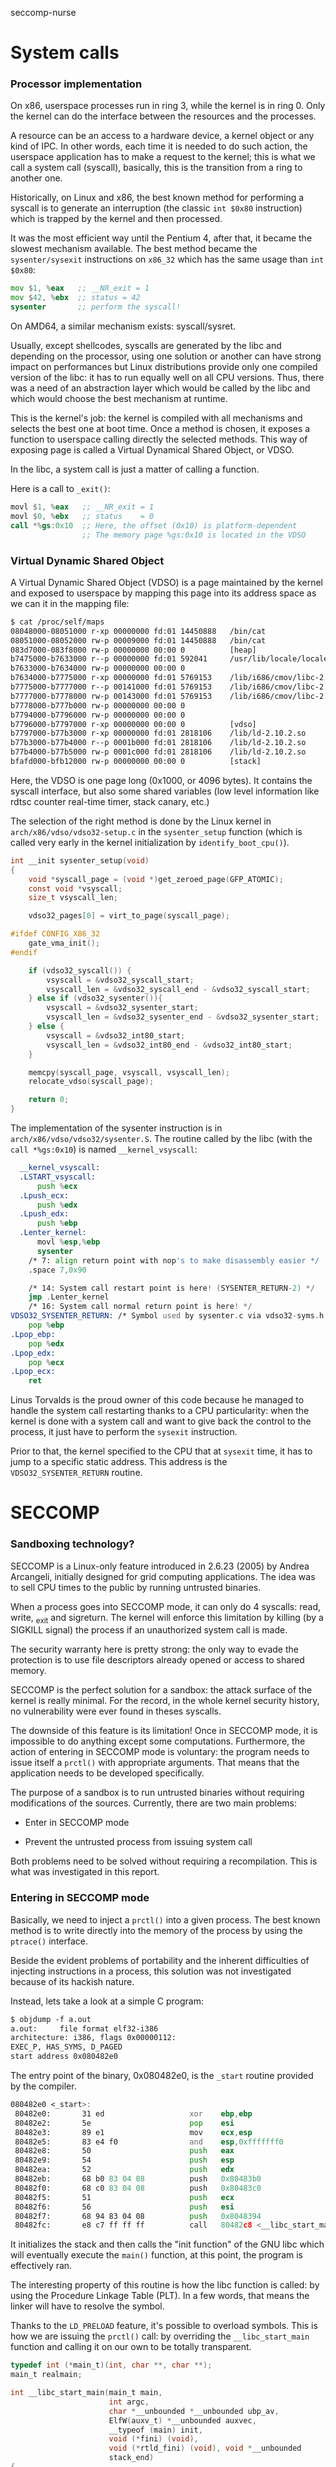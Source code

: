 seccomp-nurse

* System calls
*** Processor implementation

  On x86, userspace processes run in ring 3, while the kernel is in
  ring 0. Only the kernel can do the interface between the resources
  and the processes.

  A resource can be an access to a hardware device, a kernel object or
  any kind of IPC. In other words, each time it is needed to do such
  action, the userspace application has to make a request to the
  kernel; this is what we call a system call (syscall), basically,
  this is the transition from a ring to another one.

  Historically, on Linux and x86, the best known method for performing
  a syscall is to generate an interruption (the classic =int $0x80=
  instruction) which is trapped by the kernel and then processed.

  It was the most efficient way until the Pentium 4, after that, it
  became the slowest mechanism available. The best method became the
  =sysenter/sysexit= instructions on =x86_32= which has the same usage
  than =int $0x80=:

#+BEGIN_src asm
  mov $1, %eax   ;; __NR_exit = 1
  mov $42, %ebx  ;; status = 42
  sysenter       ;; perform the syscall!
#+END_src

  On AMD64, a similar mechanism exists: syscall/sysret.

  Usually, except shellcodes, syscalls are generated by the libc and
  depending on the processor, using one solution or another can have
  strong impact on performances but Linux distributions provide only
  one compiled version of the libc: it has to run equally well on all
  CPU versions. Thus, there was a need of an abstraction layer which
  would be called by the libc and which would choose the best
  mechanism at runtime.

  This is the kernel's job: the kernel is compiled with all mechanisms
  and selects the best one at boot time. Once a method is chosen, it
  exposes a function to userspace calling directly the selected
  methods. This way of exposing page is called a Virtual Dynamical
  Shared Object, or VDSO.

  In the libc, a system call is just a matter of calling a function.

  Here is a call to =_exit()=:

#+BEGIN_src asm
  movl $1, %eax   ;; __NR_exit = 1
  movl $0, %ebx   ;; status    = 0
  call *%gs:0x10  ;; Here, the offset (0x10) is platform-dependent
                  ;; The memory page %gs:0x10 is located in the VDSO
#+END_src

*** Virtual Dynamic Shared Object

  A Virtual Dynamic Shared Object (VDSO) is a page maintained by the
  kernel and exposed to userspace by mapping this page into its
  address space as we can it in the mapping file:

#+BEGIN_src txt
$ cat /proc/self/maps
08048000-08051000 r-xp 00000000 fd:01 14450888   /bin/cat
08051000-08052000 rw-p 00009000 fd:01 14450888   /bin/cat
083d7000-083f8000 rw-p 00000000 00:00 0          [heap]
b7475000-b7633000 r--p 00000000 fd:01 592041     /usr/lib/locale/locale-archive
b7633000-b7634000 rw-p 00000000 00:00 0 
b7634000-b7775000 r-xp 00000000 fd:01 5769153    /lib/i686/cmov/libc-2.10.2.so
b7775000-b7777000 r--p 00141000 fd:01 5769153    /lib/i686/cmov/libc-2.10.2.so
b7777000-b7778000 rw-p 00143000 fd:01 5769153    /lib/i686/cmov/libc-2.10.2.so
b7778000-b777b000 rw-p 00000000 00:00 0 
b7794000-b7796000 rw-p 00000000 00:00 0 
b7796000-b7797000 r-xp 00000000 00:00 0          [vdso]
b7797000-b77b3000 r-xp 00000000 fd:01 2818106    /lib/ld-2.10.2.so
b77b3000-b77b4000 r--p 0001b000 fd:01 2818106    /lib/ld-2.10.2.so
b77b4000-b77b5000 rw-p 0001c000 fd:01 2818106    /lib/ld-2.10.2.so
bfafd000-bfb12000 rw-p 00000000 00:00 0          [stack]
#+END_src

  Here, the VDSO is one page long (0x1000, or 4096 bytes). It contains
  the syscall interface, but also some shared variables (low level
  information like rdtsc counter real-time timer, stack canary, etc.)

  The selection of the right method is done by the Linux kernel in
  =arch/x86/vdso/vdso32-setup.c= in the =sysenter_setup= function
  (which is called very early in the kernel initialization by
  =identify_boot_cpu()=).

#+BEGIN_src c
  int __init sysenter_setup(void)
  {
      void *syscall_page = (void *)get_zeroed_page(GFP_ATOMIC);
      const void *vsyscall;
      size_t vsyscall_len;
  
      vdso32_pages[0] = virt_to_page(syscall_page);
  
  #ifdef CONFIG_X86_32
      gate_vma_init();
  #endif
  
      if (vdso32_syscall()) {
          vsyscall = &vdso32_syscall_start;
          vsyscall_len = &vdso32_syscall_end - &vdso32_syscall_start;
      } else if (vdso32_sysenter()){
          vsyscall = &vdso32_sysenter_start;
          vsyscall_len = &vdso32_sysenter_end - &vdso32_sysenter_start;
      } else {
          vsyscall = &vdso32_int80_start;
          vsyscall_len = &vdso32_int80_end - &vdso32_int80_start;
      }
  
      memcpy(syscall_page, vsyscall, vsyscall_len);
      relocate_vdso(syscall_page);
  
      return 0;
  }
#+END_src

  The implementation of the sysenter instruction is in
  =arch/x86/vdso/vdso32/sysenter.S=. The routine called by the libc
  (with the =call *%gs:0x10=) is named =__kernel_vsyscall=:

#+BEGIN_src asm
  __kernel_vsyscall:
  .LSTART_vsyscall:
      push %ecx
  .Lpush_ecx:
      push %edx
  .Lpush_edx:
      push %ebp
  .Lenter_kernel:
      movl %esp,%ebp
      sysenter
    /* 7: align return point with nop's to make disassembly easier */
    .space 7,0x90

    /* 14: System call restart point is here! (SYSENTER_RETURN-2) */
    jmp .Lenter_kernel
    /* 16: System call normal return point is here! */
VDSO32_SYSENTER_RETURN: /* Symbol used by sysenter.c via vdso32-syms.h */
    pop %ebp
.Lpop_ebp:
    pop %edx
.Lpop_edx:
    pop %ecx
.Lpop_ecx:
    ret
#+END_src

  Linus Torvalds is the proud owner of this code because he managed to
  handle the system call restarting thanks to a CPU particularity:
  when the kernel is done with a system call and want to give back the
  control to the process, it just have to perform the =sysexit=
  instruction. 

  Prior to that, the kernel specified to the CPU that at =sysexit= time,
  it has to jump to a specific static address. This address is the
  =VDSO32_SYSENTER_RETURN= routine.

* SECCOMP
*** Sandboxing technology?

  SECCOMP is a Linux-only feature introduced in 2.6.23 (2005) by
  Andrea Arcangeli, initially designed for grid computing
  applications. The idea was to sell CPU times to the public by
  running untrusted binaries.

  When a process goes into SECCOMP mode, it can only do 4 syscalls:
  read, write, _exit and sigreturn. The kernel will enforce this
  limitation by killing (by a SIGKILL signal) the process if an
  unauthorized system call is made.

  The security warranty here is pretty strong: the only way to evade
  the protection is to use file descriptors already opened or access
  to shared memory.

  SECCOMP is the perfect solution for a sandbox: the attack surface of
  the kernel is really minimal. For the record, in the whole kernel security
  history, no vulnerability were ever found in theses syscalls.

  The downside of this feature is its limitation! Once in SECCOMP
  mode, it is impossible to do anything except some
  computations. Furthermore, the action of entering in SECCOMP mode is
  voluntary: the program needs to issue itself a =prctl()= with
  appropriate arguments. That means that the application needs to be
  developed specifically.

  The purpose of a sandbox is to run untrusted binaries without
  requiring modifications of the sources. Currently, there are two
  main problems:

  - Enter in SECCOMP mode

  - Prevent the untrusted process from issuing system call

  Both problems need to be solved without requiring a
  recompilation. This is what was investigated in this report.

*** Entering in SECCOMP mode

  Basically, we need to inject a =prctl()= into a given process. The
  best known method is to write directly into the memory of the
  process by using the =ptrace()= interface.

  Beside the evident problems of portability and the inherent
  difficulties of injecting instructions in a process, this solution
  was not investigated because of its hackish nature.

  Instead, lets take a look at a simple C program:

#+BEGIN_src txt
$ objdump -f a.out
a.out:     file format elf32-i386
architecture: i386, flags 0x00000112:
EXEC_P, HAS_SYMS, D_PAGED
start address 0x080482e0
#+END_src

  The entry point of the binary, 0x080482e0, is the =_start= routine
  provided by the compiler.

#+BEGIN_src asm
080482e0 <_start>:
 80482e0:       31 ed                   xor    ebp,ebp
 80482e2:       5e                      pop    esi
 80482e3:       89 e1                   mov    ecx,esp
 80482e5:       83 e4 f0                and    esp,0xfffffff0
 80482e8:       50                      push   eax
 80482e9:       54                      push   esp
 80482ea:       52                      push   edx
 80482eb:       68 b0 83 04 08          push   0x80483b0
 80482f0:       68 c0 83 04 08          push   0x80483c0
 80482f5:       51                      push   ecx
 80482f6:       56                      push   esi
 80482f7:       68 94 83 04 08          push   0x8048394
 80482fc:       e8 c7 ff ff ff          call   80482c8 <__libc_start_main@plt>
#+END_src

 It initializes the stack and then calls the "init function" of the GNU
 libc which will eventually execute the =main()= function, at this
 point, the program is effectively ran.

 The interesting property of this routine is how the libc function is
 called: by using the Procedure Linkage Table (PLT). In a few words,
 that means the linker will have to resolve the symbol.

 Thanks to the =LD_PRELOAD= feature, it's possible to overload
 symbols. This is how we are issuing the =prctl()= call: by overriding
 the =__libc_start_main= function and calling it on our own to be
 totally transparent.

#+BEGIN_src c
typedef int (*main_t)(int, char **, char **);
main_t realmain;

int __libc_start_main(main_t main,
                      int argc,
                      char *__unbounded *__unbounded ubp_av,
                      ElfW(auxv_t) *__unbounded auxvec,
                      __typeof (main) init,
                      void (*fini) (void),
                      void (*rtld_fini) (void), void *__unbounded
                      stack_end)
{
        void *libc;
        int (*libc_start_main)(main_t main,
                               int,
                               char *__unbounded *__unbounded,
                               ElfW(auxv_t) *,
                               __typeof (main),
                               void (*fini) (void),
                               void (*rtld_fini) (void),
                               void *__unbounded stack_end);

        libc = dlopen("libc.so.6", RTLD_LOCAL  | RTLD_LAZY);
        if (!libc)
                ERROR("  dlopen() failed: %s\n", dlerror());
        libc_start_main = dlsym(libc, "__libc_start_main");
        if (!libc_start_main)
                ERROR("     Failed: %s\n", dlerror());

        realmain = main;
        void (*__malloc_initialize_hook) (void) = my_malloc_init;
        return (*libc_start_main)(wrap_main, argc, ubp_av, auxvec,
        init, fini, rtld_fini, stack_end);
}
#+END_src

 In a nutshell:

   1. The first parameter of the function is the address of the =main=
   2. We open the libc library object
   3. We find the location of the original =__libc_start_main=
   4. We save the original =main= function into a global variable
   5. We call the original =__libc_start_main= by replacing the
      original =main= by our own (=wrap_main=) shown here:

#+BEGIN_src c
int wrap_main(int argc, char **argv, char **environ)
{
	if (prctl(PR_SET_SECCOMP, 1, 0, 0) == -1) {
		perror("prctl(PR_SET_SECCOMP) failed");
		printf("Maybe you don't have the CONFIG_SECCOMP support built into your kernel?\n");
		exit(1);
	}

	(*realmain)(argc, argv, environ);
}
#+END_src


  At this point, the original =main()= is called and the program is
  executed under SECCOMP. The drawback of this method is its
  incompatibility with statically linked binary. In this case, the
  =_start= routine calls directly =__libc_start_main= function without
  using the PLT.

  There is still the option of modifying the memory with some
  =ptrace()= calls or rewriting some bits of the binary file.

*** Interception of syscalls

  Now that the application is running under SECCOMP, it's not possible
  anymore to do a syscall (except =read=, =write=, =_exit= and
  =sigreturn=). Because we made the assumption that the sandboxed
  program was not designed to run SECCOMP, we have to prevent it from
  issuing such forbidden call.

  Thus, we need to intercept the syscall before the kernel, process it
  if possible and emulate the kernel behavior. The interception of
  syscalls is usually done with the =ptrace()= interface, the main
  drawback of this method is the lack of debugging mean: because all
  debuggers use =ptrace= and a process can only be traced once, that
  means that each bug would be a nightmare.

  Furthermore, the =ptrace= interface is known to be crippled and a
  lot of security bugs have been found, fortunately, this was from the
  tracer side, but there was some advisories where the tracee could
  harm the tracer process.

  Another solution was investigated based on the analysis of the
  syscall handling in the Libc. We saw in the previous section that
  the syscall was done by making a =call *%gs:0x10=.

***** Hijacking VDSO 

  In order to intercept (legit) sycalls, we need to intercept the
  previous =call= instruction. This is easy, we have to overwrite the
  pointer stored at the address =*%gs:0x10= redirecting to our own
  function.

  This what we do immediatly after turning on SECCOMP:

#+BEGIN_src c
static void hijack_vdso_gate(void) {
	asm("mov %%gs:0x10, %%ebx\n\t"
	    "mov %%ebx, %0\n\t"

	    "mov %1, %%ebx\n\t"
	    "mov %%ebx, %%gs:0x10\n\t"

	    : "=m" (real_handler)
	    : "r" (handler)
	    : "ebx");
} __attribute__((always_inline));
#+END_src

  From now on, every syscalls are trapped by our handler, even the one
  which are "allowed" by SECCOMP.

***** Demultiplexing syscalls

  The purpose of the handler is to look at the syscall requested, see
  if we need to honor it ourself or let the original libc's handler
  runned (which was saved in a global variable).

  Our handler needs to be carefully written in order to not mess up
  with the registers: our function *must not* modify any
  register. That is the reason why it was written in assembly:

#+BEGIN_src c
void handler(void) {
	void (*syscall_proxy_addr)(void) = syscall_proxy;

	asm("cmpl $4, %%eax\n\t"
	    "je do_syscall\n\t"

	    "cmpl $3, %%eax\n\t"
	    "je do_syscall\n\t"

	    "cmpl $0xfc, %%eax\n\t"
            "jne wrapper\n"

            "movl $1, %%eax\n"
	    "jmp do_syscall\n\t"

	    "wrapper:\n\t"
	    "			call *%0\n\t"
	    "			jmp out\n\t"

	    "do_syscall:\n\t"
	    "			call *%1\n\t"
	    "out:		nop\n\t"

	    : /* output */
	    : "m" (syscall_proxy_addr),
	      "m" (real_handler));

	nsyscalls++;
}
#+END_src

  Each time the libc makes a syscall, we either perform the action
  directly or we call our "syscall proxy".

***** Syscall proxy

  Our dispatcher is in fact similar to a "stub", there is no
  intelligence in the untrusted process: everything is done in the
  trusted process.

  Thus, when a syscall is made, every registers are sent to the
  trusted process via the control file descriptor waiting for a
  request for one of the following actions

  The dispatcher can only:

  - Peek or poke memory at a given address

  - Peek a null-terminated string at a given address

  - =_exit()= the program

  - Fake a return value (return value of the emulated syscall)

  Behing theses primitives, the whole logic is done in the trusted
  process.
